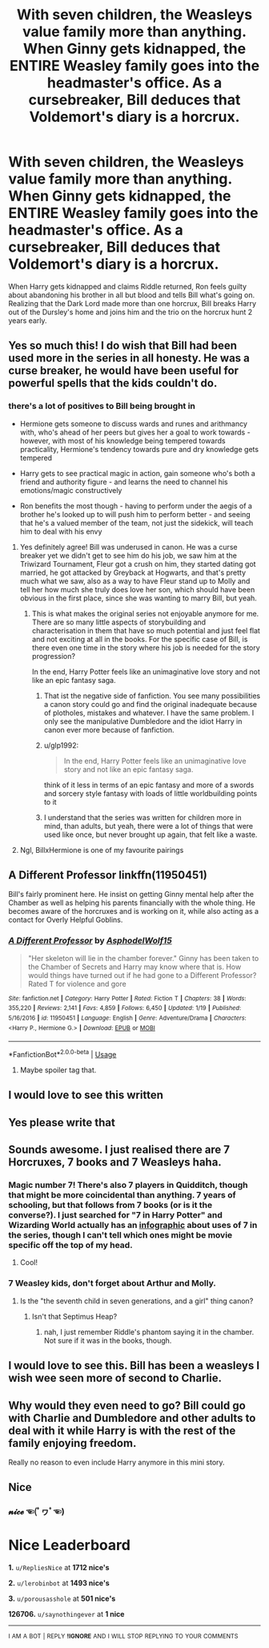 #+TITLE: With seven children, the Weasleys value family more than anything. When Ginny gets kidnapped, the ENTIRE Weasley family goes into the headmaster's office. As a cursebreaker, Bill deduces that Voldemort's diary is a horcrux.

* With seven children, the Weasleys value family more than anything. When Ginny gets kidnapped, the ENTIRE Weasley family goes into the headmaster's office. As a cursebreaker, Bill deduces that Voldemort's diary is a horcrux.
:PROPERTIES:
:Author: FanficRequests
:Score: 239
:DateUnix: 1583116576.0
:DateShort: 2020-Mar-02
:FlairText: What's That Fic?
:END:
When Harry gets kidnapped and claims Riddle returned, Ron feels guilty about abandoning his brother in all but blood and tells Bill what's going on. Realizing that the Dark Lord made more than one horcrux, Bill breaks Harry out of the Dursley's home and joins him and the trio on the horcrux hunt 2 years early.


** Yes so much this! I do wish that Bill had been used more in the series in all honesty. He was a curse breaker, he would have been useful for powerful spells that the kids couldn't do.
:PROPERTIES:
:Author: SnarkyAndProud
:Score: 89
:DateUnix: 1583120959.0
:DateShort: 2020-Mar-02
:END:

*** there's a lot of positives to Bill being brought in

- Hermione gets someone to discuss wards and runes and arithmancy with, who's ahead of her peers but gives her a goal to work towards - however, with most of his knowledge being tempered towards practicality, Hermione's tendency towards pure and dry knowledge gets tempered

- Harry gets to see practical magic in action, gain someone who's both a friend and authority figure - and learns the need to channel his emotions/magic constructively

- Ron benefits the most though - having to perform under the aegis of a brother he's looked up to will push him to perform better - and seeing that he's a valued member of the team, not just the sidekick, will teach him to deal with his envy
:PROPERTIES:
:Author: vernonff
:Score: 73
:DateUnix: 1583126698.0
:DateShort: 2020-Mar-02
:END:

**** Yes definitely agree! Bill was underused in canon. He was a curse breaker yet we didn't get to see him do his job, we saw him at the Triwizard Tournament, Fleur got a crush on him, they started dating got married, he got attacked by Greyback at Hogwarts, and that's pretty much what we saw, also as a way to have Fleur stand up to Molly and tell her how much she truly does love her son, which should have been obvious in the first place, since she was wanting to marry Bill, but yeah.
:PROPERTIES:
:Author: SnarkyAndProud
:Score: 28
:DateUnix: 1583127110.0
:DateShort: 2020-Mar-02
:END:

***** This is what makes the original series not enjoyable anymore for me. There are so many little aspects of storybuilding and characterisation in them that have so much potential and just feel flat and not exciting at all in the books. For the specific case of Bill, is there even one time in the story where his job is needed for the story progression?

In the end, Harry Potter feels like an unimaginative love story and not like an epic fantasy saga.
:PROPERTIES:
:Author: FornhubForReal
:Score: 9
:DateUnix: 1583143023.0
:DateShort: 2020-Mar-02
:END:

****** That ist the negative side of fanfiction. You see many possibilities a canon story could go and find the original inadequate because of plotholes, mistakes and whatever. I have the same problem. I only see the manipulative Dumbledore and the idiot Harry in canon ever more because of fanfiction.
:PROPERTIES:
:Author: ArcTile
:Score: 3
:DateUnix: 1583151469.0
:DateShort: 2020-Mar-02
:END:


****** u/glp1992:
#+begin_quote
  In the end, Harry Potter feels like an unimaginative love story and not like an epic fantasy saga.
#+end_quote

think of it less in terms of an epic fantasy and more of a swords and sorcery style fantasy with loads of little worldbuilding points to it
:PROPERTIES:
:Author: glp1992
:Score: 3
:DateUnix: 1583151530.0
:DateShort: 2020-Mar-02
:END:


****** I understand that the series was written for children more in mind, than adults, but yeah, there were a lot of things that were used like once, but never brought up again, that felt like a waste.
:PROPERTIES:
:Author: SnarkyAndProud
:Score: 1
:DateUnix: 1583179971.0
:DateShort: 2020-Mar-02
:END:


**** Ngl, BillxHermione is one of my favourite pairings
:PROPERTIES:
:Author: Delta1Juliet
:Score: 4
:DateUnix: 1583131282.0
:DateShort: 2020-Mar-02
:END:


** A Different Professor linkffn(11950451)

Bill's fairly prominent here. He insist on getting Ginny mental help after the Chamber as well as helping his parents financially with the whole thing. He becomes aware of the horcruxes and is working on it, while also acting as a contact for Overly Helpful Goblins.
:PROPERTIES:
:Author: streakermaximus
:Score: 13
:DateUnix: 1583130028.0
:DateShort: 2020-Mar-02
:END:

*** [[https://www.fanfiction.net/s/11950451/1/][*/A Different Professor/*]] by [[https://www.fanfiction.net/u/4219330/AsphodelWolf15][/AsphodelWolf15/]]

#+begin_quote
  "Her skeleton will lie in the chamber forever." Ginny has been taken to the Chamber of Secrets and Harry may know where that is. How would things have turned out if he had gone to a Different Professor? Rated T for violence and gore
#+end_quote

^{/Site/:} ^{fanfiction.net} ^{*|*} ^{/Category/:} ^{Harry} ^{Potter} ^{*|*} ^{/Rated/:} ^{Fiction} ^{T} ^{*|*} ^{/Chapters/:} ^{38} ^{*|*} ^{/Words/:} ^{355,220} ^{*|*} ^{/Reviews/:} ^{2,141} ^{*|*} ^{/Favs/:} ^{4,859} ^{*|*} ^{/Follows/:} ^{6,450} ^{*|*} ^{/Updated/:} ^{1/19} ^{*|*} ^{/Published/:} ^{5/16/2016} ^{*|*} ^{/id/:} ^{11950451} ^{*|*} ^{/Language/:} ^{English} ^{*|*} ^{/Genre/:} ^{Adventure/Drama} ^{*|*} ^{/Characters/:} ^{<Harry} ^{P.,} ^{Hermione} ^{G.>} ^{*|*} ^{/Download/:} ^{[[http://www.ff2ebook.com/old/ffn-bot/index.php?id=11950451&source=ff&filetype=epub][EPUB]]} ^{or} ^{[[http://www.ff2ebook.com/old/ffn-bot/index.php?id=11950451&source=ff&filetype=mobi][MOBI]]}

--------------

*FanfictionBot*^{2.0.0-beta} | [[https://github.com/tusing/reddit-ffn-bot/wiki/Usage][Usage]]
:PROPERTIES:
:Author: FanfictionBot
:Score: 6
:DateUnix: 1583130035.0
:DateShort: 2020-Mar-02
:END:

**** Maybe spoiler tag that.
:PROPERTIES:
:Author: Miqdad_Suleman
:Score: 2
:DateUnix: 1583158245.0
:DateShort: 2020-Mar-02
:END:


** I would love to see this written
:PROPERTIES:
:Score: 11
:DateUnix: 1583118879.0
:DateShort: 2020-Mar-02
:END:


** Yes please write that
:PROPERTIES:
:Author: pygmypuffonacid
:Score: 9
:DateUnix: 1583119278.0
:DateShort: 2020-Mar-02
:END:


** Sounds awesome. I just realised there are 7 Horcruxes, 7 books and 7 Weasleys haha.
:PROPERTIES:
:Score: 5
:DateUnix: 1583132846.0
:DateShort: 2020-Mar-02
:END:

*** Magic number 7! There's also 7 players in Quidditch, though that might be more coincidental than anything. 7 years of schooling, but that follows from 7 books (or is it the converse?). I just searched for "7 in Harry Potter" and Wizarding World actually has an [[https://www.wizardingworld.com/features/the-significance-of-seven-infographic][infographic]] about uses of 7 in the series, though I can't tell which ones might be movie specific off the top of my head.
:PROPERTIES:
:Author: SnowingSilently
:Score: 7
:DateUnix: 1583144257.0
:DateShort: 2020-Mar-02
:END:

**** Cool!
:PROPERTIES:
:Score: 2
:DateUnix: 1583213956.0
:DateShort: 2020-Mar-03
:END:


*** 7 Weasley kids, don't forget about Arthur and Molly.
:PROPERTIES:
:Author: I_cant_even_blink
:Score: 4
:DateUnix: 1583139071.0
:DateShort: 2020-Mar-02
:END:

**** Is the "the seventh child in seven generations, and a girl" thing canon?
:PROPERTIES:
:Author: Uncommonality
:Score: 2
:DateUnix: 1583188882.0
:DateShort: 2020-Mar-03
:END:

***** Isn't that Septimus Heap?
:PROPERTIES:
:Author: I_cant_even_blink
:Score: 1
:DateUnix: 1583189528.0
:DateShort: 2020-Mar-03
:END:

****** nah, I just remember Riddle's phantom saying it in the chamber. Not sure if it was in the books, though.
:PROPERTIES:
:Author: Uncommonality
:Score: 1
:DateUnix: 1583190185.0
:DateShort: 2020-Mar-03
:END:


** I would love to see this. Bill has been a weasleys I wish wee seen more of second to Charlie.
:PROPERTIES:
:Author: Thin-Dream
:Score: 3
:DateUnix: 1583123195.0
:DateShort: 2020-Mar-02
:END:


** Why would they even need to go? Bill could go with Charlie and Dumbledore and other adults to deal with it while Harry is with the rest of the family enjoying freedom.

Really no reason to even include Harry anymore in this mini story.
:PROPERTIES:
:Author: NakedFury
:Score: 3
:DateUnix: 1583171630.0
:DateShort: 2020-Mar-02
:END:


** Nice
:PROPERTIES:
:Author: saynothingever
:Score: 2
:DateUnix: 1583123867.0
:DateShort: 2020-Mar-02
:END:

*** 𝓷𝓲𝓬𝓮 ☜(ﾟヮﾟ☜)

* Nice Leaderboard
  :PROPERTIES:
  :CUSTOM_ID: nice-leaderboard
  :END:
*1.* =u/RepliesNice= at *1712 nice's*

*2.* =u/lerobinbot= at *1493 nice's*

*3.* =u/porousasshole= at *501 nice's*

*126706.* =u/saynothingever= at *1 nice*

--------------

^{I} ^{AM} ^{A} ^{BOT} ^{|} ^{REPLY} ^{*!IGNORE*} ^{AND} ^{I} ^{WILL} ^{STOP} ^{REPLYING} ^{TO} ^{YOUR} ^{COMMENTS}
:PROPERTIES:
:Author: nice-scores
:Score: 1
:DateUnix: 1583500957.0
:DateShort: 2020-Mar-06
:END:
